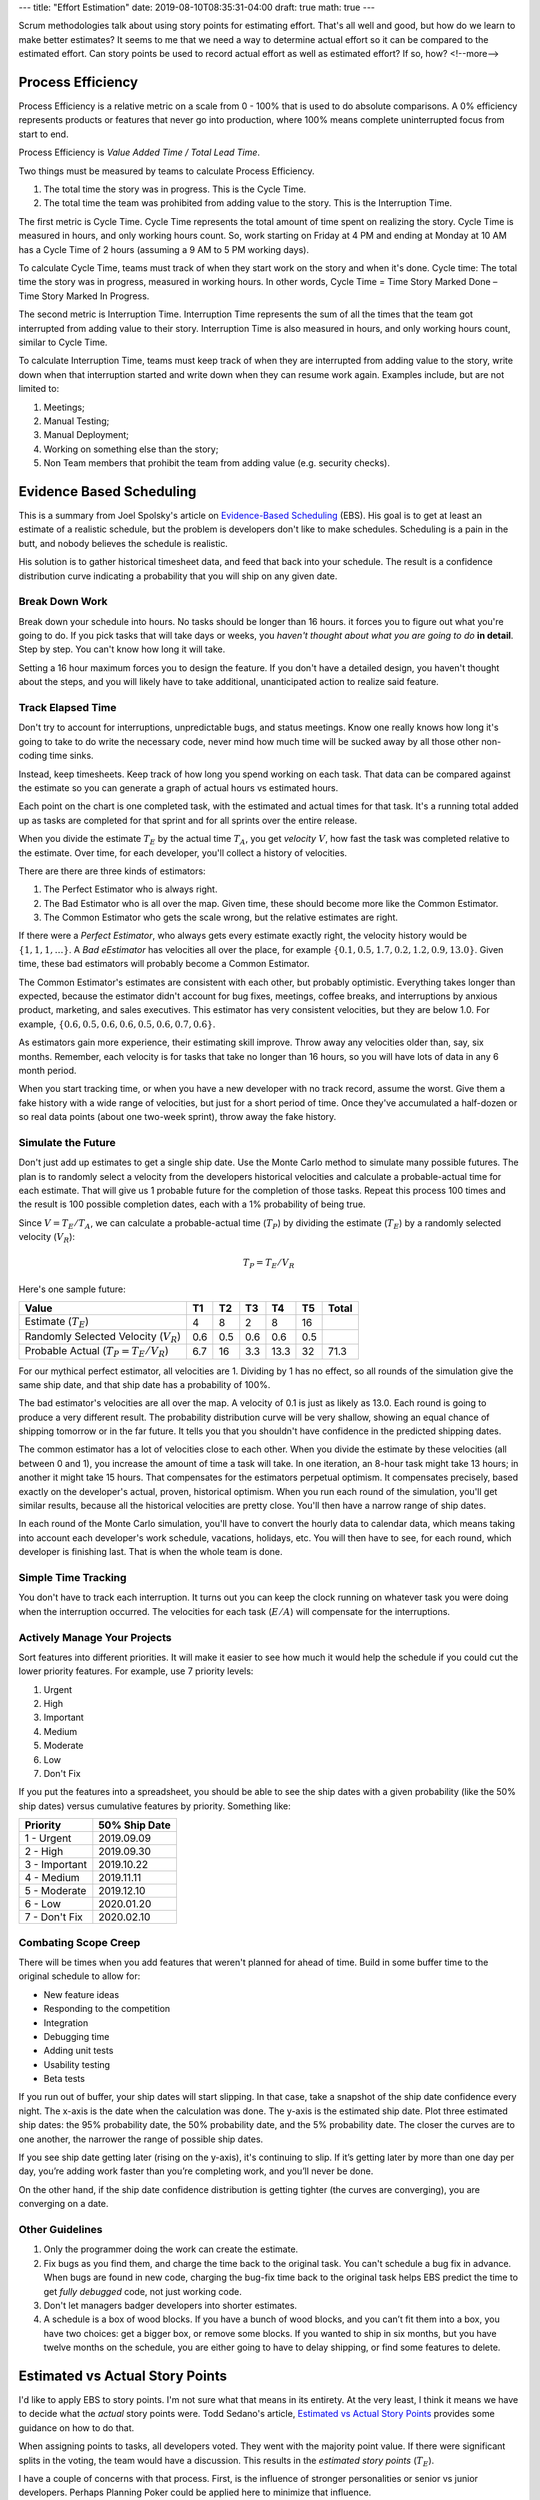---
title: "Effort Estimation"
date: 2019-08-10T08:35:31-04:00
draft: true
math: true
---

Scrum methodologies talk about using story points for estimating effort. That's all well and good, but how do we learn to make better estimates? It seems to me that we need a way to determine actual effort so it can be compared to the estimated effort. Can story points be used to record actual effort as well as estimated effort? If so, how?
<!--more-->

##################
Process Efficiency
##################

Process Efficiency is a relative metric on a scale from 0 - 100% that is used to do absolute comparisons. A 0% efficiency represents products or features that never go into production, where 100% means complete uninterrupted focus from start to end.

Process Efficiency is *Value Added Time / Total Lead Time*.

Two things must be measured by teams to calculate Process Efficiency.

#. The total time the story was in progress. This is the Cycle Time.
#. The total time the team was prohibited from adding value to the story. This is the Interruption Time.

The first metric is Cycle Time. Cycle Time represents the total amount of time spent on realizing the story. Cycle Time is measured in hours, and only working hours count. So, work starting on Friday at 4 PM and ending at Monday at 10 AM has a Cycle Time of 2 hours (assuming a 9 AM to 5 PM working days).

To calculate Cycle Time, teams must track of when they start work on the story and when it's done. Cycle time: The total time the story was in progress, measured in working hours. In other words, Cycle Time = Time Story Marked Done – Time Story Marked In Progress.

The second metric is Interruption Time. Interruption Time represents the sum of all the times that the team got interrupted from adding value to their story. Interruption Time is also measured in hours, and only working hours count, similar to Cycle Time.

To calculate Interruption Time, teams must keep track of when they are interrupted from adding value to the story, write down when that interruption started and write down when they can resume work again. Examples include, but are not limited to:

#. Meetings;
#. Manual Testing;
#. Manual Deployment;
#. Working on something else than the story;
#. Non Team members that prohibit the team from adding value (e.g. security checks).

#########################
Evidence Based Scheduling
#########################

This is a summary from Joel Spolsky's article on `Evidence-Based Scheduling`_ (EBS). His goal is to get at least an estimate of a realistic schedule, but the problem is developers don't like to make schedules. Scheduling is a pain in the butt, and nobody believes the schedule is realistic.

His solution is to gather historical timesheet data, and feed that back into your schedule. The result is a confidence distribution curve indicating a probability that you will ship on any given date.

***************
Break Down Work
***************

Break down your schedule into hours. No tasks should be longer than 16 hours. it forces you to figure out what you're going to do. If you pick tasks that will take days or weeks, you *haven't thought about what you are going to do* **in detail**. Step by step. You can't know how long it will take.

Setting a 16 hour maximum forces you to design the feature. If you don't have a detailed design, you haven't thought about the steps, and you will likely have to take additional, unanticipated action to realize said feature.

******************
Track Elapsed Time
******************

Don't try to account for interruptions, unpredictable bugs, and status meetings. Know one really knows how long it's going to take to do write the necessary code, never mind how much time will be sucked away by all those other non-coding time sinks.

Instead, keep timesheets. Keep track of how long you spend working on each task. That data can be compared against the estimate so you can generate a graph of actual hours vs estimated hours.

Each point on the chart is one completed task, with the estimated and actual times for that task. It's a running total added up as tasks are completed for that sprint and for all sprints over the entire release.

When you divide the estimate :math:`T_E` by the actual time :math:`T_A`, you get *velocity* :math:`V`, how fast the task was completed relative to the estimate. Over time, for each developer, you'll collect a history of velocities.

There are there are three kinds of estimators:

#. The Perfect Estimator who is always right.
#. The Bad Estimator who is all over the map. Given time, these should become more like the Common Estimator.
#. The Common Estimator who gets the scale wrong, but the relative estimates are right.

If there were a *Perfect Estimator*, who always gets every estimate exactly right, the velocity history would be :math:`\left\{1, 1, 1, \dots\right\}`. A *Bad eEstimator* has velocities all over the place, for example :math:`\left\{0.1, 0.5, 1.7, 0.2, 1.2, 0.9, 13.0\right\}`. Given time, these bad estimators will probably become a Common Estimator.

The Common Estimator's estimates are consistent with each other, but probably optimistic. Everything takes longer than expected, because the estimator didn't account for bug fixes, meetings, coffee breaks, and interruptions by anxious product, marketing, and sales executives. This estimator has very consistent velocities, but they are below 1.0. For example, :math:`\left\{0.6, 0.5, 0.6, 0.6, 0.5, 0.6, 0.7, 0.6\right\}`.

As estimators gain more experience, their estimating skill improve. Throw away any velocities older than, say, six months. Remember, each velocity is for tasks that take no longer than 16 hours, so you will have lots of data in any 6 month period.

When you start tracking time, or when you have a new developer with no track record, assume the worst. Give them a fake history with a wide range of velocities, but just for a short period of time. Once they've accumulated a half-dozen or so real data points (about one two-week sprint), throw away the fake history.

*******************
Simulate the Future
*******************

Don't just add up estimates to get a single ship date. Use the Monte Carlo method to simulate many possible futures. The plan is to randomly select a velocity from the developers historical velocities and calculate a probable-actual time for each estimate. That will give us 1 probable future for the completion of those tasks. Repeat this process 100 times and the result is 100 possible completion dates, each with a 1% probability of being true.

Since :math:`V = T_E/T_A`, we can calculate a probable-actual time (:math:`T_P`) by dividing the estimate (:math:`T_E`) by a randomly selected velocity (:math:`V_R`):

.. math::

    T_P = T_E/V_R

Here's one sample future:

+------------------------------------------+------+------+------+------+------+--------+
| Value                                    |  T1  |  T2  |  T3  |  T4  |  T5  | Total  |
+==========================================+======+======+======+======+======+========+
| Estimate (:math:`T_E`)                   |  4   | 8    |  2   | 8    |  16  |        |
+------------------------------------------+------+------+------+------+------+--------+
| Randomly Selected Velocity (:math:`V_R`) |  0.6 | 0.5  |  0.6 | 0.6  |  0.5 |        |
+------------------------------------------+------+------+------+------+------+--------+
| Probable Actual (:math:`T_P=T_E/V_R`)    |  6.7 | 16   |  3.3 | 13.3 |  32  | 71.3   |
+------------------------------------------+------+------+------+------+------+--------+

For our mythical perfect estimator, all velocities are 1. Dividing by 1 has no effect, so all rounds of the simulation give the same ship date, and that ship date has a probability of 100%.

The bad estimator's velocities are all over the map. A velocity of 0.1 is just as likely as 13.0. Each round is going to produce a very different result. The probability distribution curve will be very shallow, showing an equal chance of shipping tomorrow or in the far future. It tells you that you shouldn't have confidence in the predicted shipping dates.

The common estimator has a lot of velocities close to each other. When you divide the estimate by these velocities (all between 0 and 1), you increase the amount of time a task will take. In one iteration, an 8-hour task might take 13 hours; in another it might take 15 hours. That compensates for the estimators perpetual optimism. It compensates precisely, based exactly on the developer's actual, proven, historical optimism. When you run each round of the simulation, you'll get similar results, because all the historical velocities are pretty close. You'll then have a narrow range of ship dates.

In each round of the Monte Carlo simulation, you'll have to convert the hourly data to calendar data, which means taking into account each developer's work schedule, vacations, holidays, etc. You will then have to see, for each round, which developer is finishing last. That is when the whole team is done.

********************
Simple Time Tracking
********************

You don't have to track each interruption. It turns out you can keep the clock running on whatever task you were doing when the interruption occurred. The velocities for each task (:math:`E/A`) will compensate for the interruptions.

*****************************
Actively Manage Your Projects
*****************************

Sort features into different priorities. It will make it easier to see how much it would help the schedule if you could cut the lower priority features. For example, use 7 priority levels:

#. Urgent
#. High
#. Important
#. Medium
#. Moderate
#. Low
#. Don't Fix

If you put the features into a spreadsheet, you should be able to see the ship dates with a given probability (like the 50% ship dates) versus cumulative features by priority. Something like:

+---------------+---------------+
| Priority      | 50% Ship Date |
+===============+===============+
| 1 - Urgent    | 2019.09.09    |
+---------------+---------------+
| 2 - High      | 2019.09.30    |
+---------------+---------------+
| 3 - Important | 2019.10.22    |
+---------------+---------------+
| 4 - Medium    | 2019.11.11    |
+---------------+---------------+
| 5 - Moderate  | 2019.12.10    |
+---------------+---------------+
| 6 - Low       | 2020.01.20    |
+---------------+---------------+
| 7 - Don't Fix | 2020.02.10    |
+---------------+---------------+

*********************
Combating Scope Creep
*********************

There will be times when you add features that weren't planned for ahead of time. Build in some buffer time to the original schedule to allow for:

- New feature ideas
- Responding to the competition
- Integration
- Debugging time
- Adding unit tests
- Usability testing
- Beta tests

If you run out of buffer, your ship dates will start slipping. In that case, take a snapshot of the ship date confidence every night. The x-axis is the date when the calculation was done. The y-axis is the estimated ship date. Plot three estimated ship dates: the 95% probability date, the 50% probability date, and the 5% probability date. The closer the curves are to one another, the narrower the range of possible ship dates.

If you see ship date getting later (rising on the y-axis), it's continuing to slip. If it’s getting later by more than one day per day, you’re adding work faster than you’re completing work, and you’ll never be done.

On the other hand, if the ship date confidence distribution is getting tighter (the curves are converging), you are converging on a date.

****************
Other Guidelines
****************

#. Only the programmer doing the work can create the estimate.
#. Fix bugs as you find them, and charge the time back to the original task. You can't schedule a bug fix in advance. When bugs are found in new code, charging the bug-fix time back to the original task helps EBS predict the time to get *fully debugged* code, not just working code.
#. Don't let managers badger developers into shorter estimates.
#. A schedule is a box of wood blocks. If you have a bunch of wood blocks, and you can’t fit them into a box, you have two choices: get a bigger box, or remove some blocks. If you wanted to ship in six months, but you have twelve months on the schedule, you are either going to have to delay shipping, or find some features to delete.

################################
Estimated vs Actual Story Points
################################

I'd like to apply EBS to story points. I'm not sure what that means in its entirety. At the very least, I think it means we have to decide what the *actual* story points were. Todd Sedano's article, `Estimated vs Actual Story Points`_ provides some guidance on how to do that.

When assigning points to tasks, all developers voted. They went with the majority point value. If there were significant splits in the voting, the team would have a discussion. This results in the *estimated story points* (:math:`T_E`).

I have a couple of concerns with that process. First, is the influence of stronger personalities or senior vs junior developers. Perhaps Planning Poker could be applied here to minimize that influence.

My other concern is that the developer whose going to do the work isn't doing the estimating. We like to assign points during our grooming meeting, when we go through the backlog to make tickets ready for work. We assign tickets to developers during sprint kickoff. Perhaps, the story points should be re-evaluated when the ticket is assigned, but that runs into the problem of the developer being influenced by the initial point value.

Concerns aside, when each task is done, the developer who worked on the ticket needs to assign *actual story points*. How can actual story points be assigned? They are relative - they don't map directly to hours, for example.

I suppose we could adjust the estimated story points up or down depending on the developer's feeling that the task was harder or easier than expected. A 3-point task that turn out to be trivial could be assigned 1 *actual* story point, while a 5-point task that turned out to be more difficult could be assigned 8, 13, or more *actual* story points depending on the *real* difficulty.

Developers could assign actual story points after they've passed QA test. QA could reassign the ticket to the original developer, who assigns actual story points and then sets the status to `Done`.

Does that step need to be done? Each sprint we estimate the number of story points we think we can accomplish (:math:`S_E`). At the end of our sprint, Jira records total points completed (:math:`S_C`). The velocity chart stinks. It just shows those two values. I'd like to see their ratio plotted over time, say :math:`V_A = S_C/S_E`, where :math:`V_A` is the actual velocity:

.. math::

    V_A = S_C / S_E

Now we can simulate the future. We can calculate a probable number of completed story points (:math:`S_P`) for future sprints as the number of estimated story points (:math:`S_E`) timex a velocity randomly selected from the history of velocities (:math:`V_R`):

.. math::

    S_P = S_E \times V_R

Repeat that simulation 100 times, so each result has a 1% chance of being the actual result. We can then get a probability distribution and standard deviation of the likelihood of completing a set amount of work over a number of sprints.

##################
Use Array Formulas
##################

.. note::

  An array formula enables the display of values returned into multiple rows and/or columns and the use of non-array functions with arrays. In other words, whereas a normal formula outputs a single value, an array formula outputs a range of cells.

Imagine we have this dataset, showing the quantity and item cost for four products:

.. table:: Sample Table
    :widths: auto

    ===========  ===== ========= =====
         A         B       C       D
    ===========  ===== ========= =====
    Product       Qty   Cost, $
    Product A       2        10
    Product B       3        15
    Product C       5        25
    Product D       3        12
    ===========  ===== ========= =====

If we want to calculate the total cost of all four products, we could add a formula in column D that multiplies B and C, and then add a sum at the bottom of column D.

Array formulas enable us to skip this step and get the answer all at once. In this case, the formula is: :math:`=\text{ArrayFormula}(\text{SUM}(B2:B5 \times C2:C5))`.

.. note::

  This calculation could also be done with the SUMPRODUCT formula, which takes array values as inputs, multiplies them and adds them together: :math:`=SUMPRODUCT(B2:B5 , C2:C5)`.


#########
Resources
#########

- `Evidence-Based Scheduling`_
- `Estimated vs Actual Story Points`_

.. _evidence-based scheduling: https://www.joelonsoftware.com/2007/10/26/evidence-based-scheduling/
.. _estimated vs actual story points: http://sedano.org/toddsedano/2015/05/11/estimated-vs-actual-story-points.html


